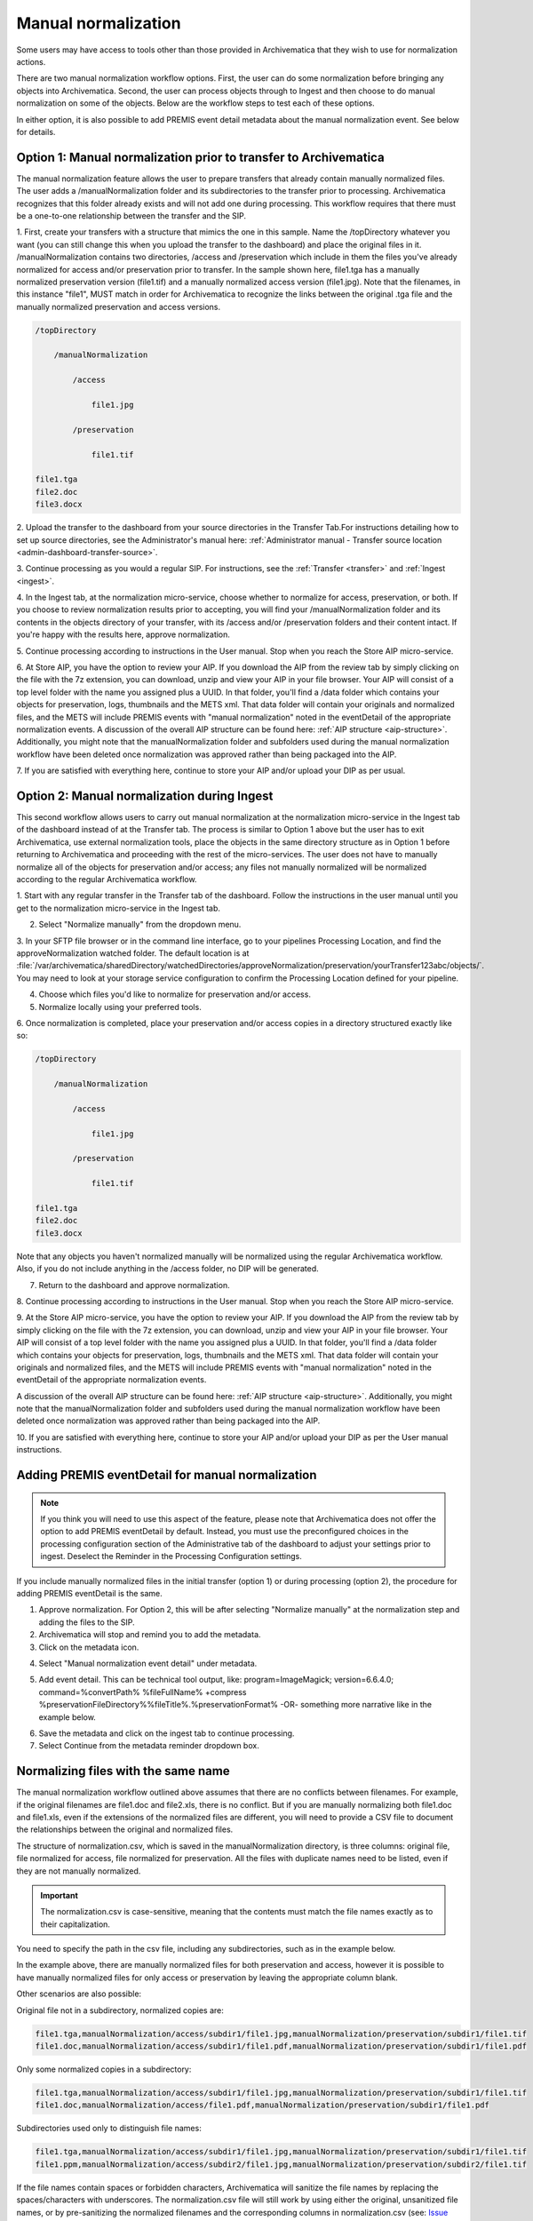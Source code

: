 .. _manual-norm:

====================
Manual normalization
====================

Some users may have access to tools other than those provided in Archivematica
that they wish to use for normalization actions.

There are two manual normalization workflow options. First, the user can do
some normalization before bringing any objects into Archivematica. Second, the
user can process objects through to Ingest and then choose to do manual
normalization on some of the objects. Below are the workflow steps to test
each of these options.

In either option, it is also possible to add PREMIS event detail metadata
about the manual normalization event. See below for details.

Option 1: Manual normalization prior to transfer to Archivematica
-----------------------------------------------------------------

The manual normalization feature allows the user to prepare transfers that
already contain manually normalized files. The user adds a
/manualNormalization folder and its subdirectories to the transfer prior to
processing. Archivematica recognizes that this folder already exists and will
not add one during processing. This workflow requires that there must be a
one-to-one relationship between the transfer and the SIP.

1. First, create your transfers with a structure that mimics the one in this sample. 
Name the /topDirectory whatever you want (you can still change this when you upload 
the transfer to the dashboard) and place the original files in it. 
/manualNormalization contains two directories, /access and /preservation which 
include in them the files you've already normalized for access and/or preservation 
prior to transfer. In the sample shown here, file1.tga has a manually normalized 
preservation version (file1.tif) and a manually normalized access version 
(file1.jpg). Note that the filenames, in this instance "file1", MUST match in 
order for Archivematica to recognize the links between the original .tga file 
and the manually normalized preservation and access versions.

.. code:: bash

        /topDirectory

            /manualNormalization

                /access

                    file1.jpg

                /preservation

                    file1.tif

        file1.tga
        file2.doc
        file3.docx

2. Upload the transfer to the dashboard from your source directories in the 
Transfer Tab.For instructions detailing how to set up source directories, see 
the Administrator's manual here: :ref:`Administrator manual - Transfer source 
location <admin-dashboard-transfer-source>`.

3. Continue processing as you would a regular SIP. For instructions, see 
the :ref:`Transfer <transfer>` and :ref:`Ingest <ingest>`.

4. In the Ingest tab, at the normalization micro-service, choose whether to 
normalize for access, preservation, or both. If you choose to review normalization 
results prior to accepting, you will find your /manualNormalization folder and 
its contents in the objects directory of your transfer, with its /access and/or 
/preservation folders and their content intact. If you're happy with the results 
here, approve normalization.

5. Continue processing according to instructions in the User manual. Stop when 
you reach the Store AIP micro-service.

6. At Store AIP, you have the option to review your AIP. If you download the AIP 
from the review tab by simply clicking on the file with the 7z extension, you can 
download, unzip and view your AIP in your file browser. Your AIP will consist of 
a top level folder with the name you assigned plus a UUID. In that folder, you'll 
find a /data folder which contains your objects for preservation, logs, thumbnails 
and the METS xml. That data folder will contain your originals and normalized files, 
and the METS will include PREMIS events with "manual normalization" noted in the 
eventDetail of the appropriate normalization events. A discussion of the overall 
AIP structure can be found here: :ref:`AIP structure <aip-structure>`. Additionally, 
you might note that the manualNormalization folder and subfolders used during the 
manual normalization workflow have been deleted once normalization was approved 
rather than being packaged into the AIP.

7. If you are satisfied with everything here, continue to store your AIP and/or 
upload your DIP as per usual.

Option 2: Manual normalization during Ingest
--------------------------------------------

This second workflow allows users to carry out manual normalization at the 
normalization micro-service in the Ingest tab of the dashboard instead of at the 
Transfer tab. The process is similar to Option 1 above but the user has to exit 
Archivematica, use external normalization tools, place the objects in the same 
directory structure as in Option 1 before returning to Archivematica 
and proceeding with the rest of the micro-services. The user does not have to 
manually normalize all of the objects for preservation and/or access; any files 
not manually normalized will be normalized according to the regular Archivematica 
workflow.

1. Start with any regular transfer in the Transfer tab of the dashboard. Follow 
the instructions in the user manual until you get to the normalization 
micro-service in the Ingest tab.

2. Select "Normalize manually" from the dropdown menu.

3. In your SFTP file browser or in the command line interface, go to your pipelines 
Processing Location, and find the approveNormalization watched folder. The default 
location is at :file:`/var/archivematica/sharedDirectory/watchedDirectories/approveNormalization/preservation/yourTransfer123abc/objects/`. You may need to look at your storage service 
configuration to confirm the Processing Location defined for your pipeline.

4. Choose which files you'd like to normalize for preservation and/or access.

5. Normalize locally using your preferred tools. 

6. Once normalization is completed, place your preservation and/or access copies 
in a directory structured exactly like so:

.. code:: bash

        /topDirectory

            /manualNormalization

                /access

                    file1.jpg

                /preservation

                    file1.tif

        file1.tga
        file2.doc
        file3.docx

Note that any objects you haven't normalized manually will be normalized using 
the regular Archivematica workflow. Also, if you do not include anything in the 
/access folder, no DIP will be generated.

7. Return to the dashboard and approve normalization.

8. Continue processing according to instructions in the User manual. Stop when 
you reach the Store AIP micro-service.

9. At the Store AIP micro-service, you have the option to review your AIP. If you 
download the AIP from the review tab by simply clicking on the file with the 7z 
extension, you can download, unzip and view your AIP in your file browser. Your 
AIP will consist of a top level folder with the name you assigned plus a UUID. 
In that folder, you'll find a /data folder which contains your objects for 
preservation, logs, thumbnails and the METS xml. That data folder will contain 
your originals and normalized files, and the METS will include PREMIS events with 
"manual normalization" noted in the eventDetail of the appropriate normalization 
events. 

A discussion of the overall AIP structure can be found here: :ref:`AIP 
structure <aip-structure>`. Additionally, you might note that the manualNormalization 
folder and subfolders used during the manual normalization workflow have been deleted 
once normalization was approved rather than being packaged into the AIP.

10. If you are satisfied with everything here, continue to store your AIP and/or 
upload your DIP as per the User manual instructions.

Adding PREMIS eventDetail for manual normalization
--------------------------------------------------

.. note::

   If you think you will need to use this aspect of the feature, please note
   that Archivematica does not offer the option to add PREMIS eventDetail by
   default. Instead, you must use the preconfigured choices in the processing
   configuration section of the Administrative tab of the dashboard to adjust
   your settings prior to ingest. Deselect the Reminder in the Processing
   Configuration settings.

.. image:: images/ReminderInProcessingConfig.*
   :align: center
   :width: 60%
   :alt: Deselecting Reminder in Processing Configuration settings.


If you include manually normalized files in the initial transfer (option 1) or
during processing (option 2), the procedure for adding PREMIS eventDetail is
the same.

1. Approve normalization. For Option 2, this will be after selecting "Normalize manually" at the normalization step and adding the files to the SIP.

2. Archivematica will stop and remind you to add the metadata.

3. Click on the metadata icon.

.. image:: images/AddMetadataIcon.*
   :align: center
   :width: 75%
   :alt: Click on the metadata icon

4. Select "Manual normalization event detail" under metadata.

.. image:: images/ManualNormEventLink.*
  :align: center
  :width: 75%
  :alt: Link to add Manual Normalization Event Detail

5. Add event detail. This can be technical tool output, like: program=ImageMagick; version=6.6.4.0; command=%convertPath% %fileFullName% +compress %preservationFileDirectory%%fileTitle%.%preservationFormat% -OR- something more narrative like in the example below.

.. image:: images/NormalizationEventDetail.*
   :align: center
   :width: 75%
   :alt: Add event detail


6. Save the metadata and click on the ingest tab to continue processing.

7. Select Continue from the metadata reminder dropdown box.

.. image:: images/ContinueAfterAddedEventDetail.*
   :align: center
   :width: 75%
   :alt: Continue processing in dashboard after saving


Normalizing files with the same name
------------------------------------

The  manual normalization workflow outlined above assumes that there are no
conflicts between filenames. For example, if the original filenames are
file1.doc and file2.xls, there is no conflict. But if you are manually
normalizing both file1.doc and file1.xls, even if the extensions of the
normalized files are different, you will need to provide a CSV file to
document the relationships between the original and normalized files.

The structure of normalization.csv, which is saved in the manualNormalization
directory, is three columns: original file, file normalized for access, file
normalized for preservation. All the files with duplicate names
need to be listed, even if they are not manually normalized.

.. important::

   The normalization.csv is case-sensitive, meaning that the contents must
   match the file names exactly as to their capitalization.

You need to specify the path in the csv file, including any subdirectories,
such as in the example below.

.. image:: images/csvExample.*
   :align: center
   :width: 70%
   :alt: Example normalization csv file

In the example above, there are manually normalized files for both
preservation and access, however it is possible to have manually normalized
files for only access or preservation by leaving the appropriate column blank.

Other scenarios are also possible:

Original file not in a subdirectory, normalized copies are:

.. code:: bash

   file1.tga,manualNormalization/access/subdir1/file1.jpg,manualNormalization/preservation/subdir1/file1.tif
   file1.doc,manualNormalization/access/subdir1/file1.pdf,manualNormalization/preservation/subdir1/file1.pdf

Only some normalized copies in a subdirectory:

.. code:: bash

   file1.tga,manualNormalization/access/subdir1/file1.jpg,manualNormalization/preservation/subdir1/file1.tif
   file1.doc,manualNormalization/access/file1.pdf,manualNormalization/preservation/subdir1/file1.pdf

Subdirectories used only to distinguish file names:

.. code:: bash

   file1.tga,manualNormalization/access/subdir1/file1.jpg,manualNormalization/preservation/subdir1/file1.tif
   file1.ppm,manualNormalization/access/subdir2/file1.jpg,manualNormalization/preservation/subdir2/file1.tif

If the file names contain spaces or forbidden characters, Archivematica will
sanitize the file names by replacing the spaces/characters with underscores. The
normalization.csv file will still work by using either the original, unsanitized
file names, or by pre-sanitizing the normalized filenames and the corresponding
columns in normalization.csv (see: `Issue 6870 <https://projects.artefactual.com/issues/6870>`_).


:ref:`Back to the top <manual-norm>`
